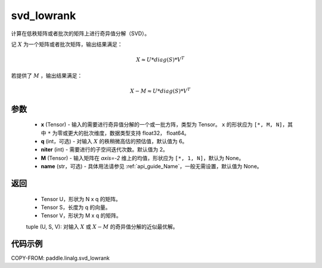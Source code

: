 .. _cn_api_paddle_linalg_svd_lowrank:

svd_lowrank
-------------------------------

.. py:function:: paddle.linalg.svd_lowrank(x, q=None, niter=2, M=None, name=None)


计算在低秩矩阵或者批次的矩阵上进行奇异值分解（SVD）。

记 :math:`X` 为一个矩阵或者批次矩阵，输出结果满足：

.. math::
    X \approx U * diag(S) * V^{T}

若提供了 :math:`M` ，输出结果满足：

.. math::
    X - M \approx U * diag(S) * V^{T}

参数
::::::::::::

    - **x** (Tensor) - 输入的需要进行奇异值分解的一个或一批方阵，类型为 Tensor。 ``x`` 的形状应为 ``[*, M, N]``，其中 ``*`` 为零或更大的批次维度，数据类型支持 float32， float64。
    - **q** (int，可选) - 对输入 :math:`X` 的秩稍微高估的预估值，默认值为 6。
    - **niter** (int) - 需要进行的子空间迭代次数。默认值为 2。
    - **M** (Tensor) - 输入矩阵在 `axis=-2` 维上的均值，形状应为 ``[*, 1, N]``，默认为 None。
    - **name** (str，可选) - 具体用法请参见 :ref:`api_guide_Name`，一般无需设置，默认值为 None。

返回
::::::::::::

    - Tensor U，形状为 N x q 的矩阵。
    - Tensor S，长度为 q 的向量。
    - Tensor V，形状为 M x q 的矩阵。

    tuple (U, S, V): 对输入 :math:`X` 或 :math:`X-M` 的奇异值分解的近似最优解。

代码示例
::::::::::

COPY-FROM: paddle.linalg.svd_lowrank
